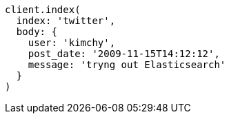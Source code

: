 [source, ruby]
----
client.index(
  index: 'twitter',
  body: {
    user: 'kimchy',
    post_date: '2009-11-15T14:12:12',
    message: 'tryng out Elasticsearch'
  }
)
----